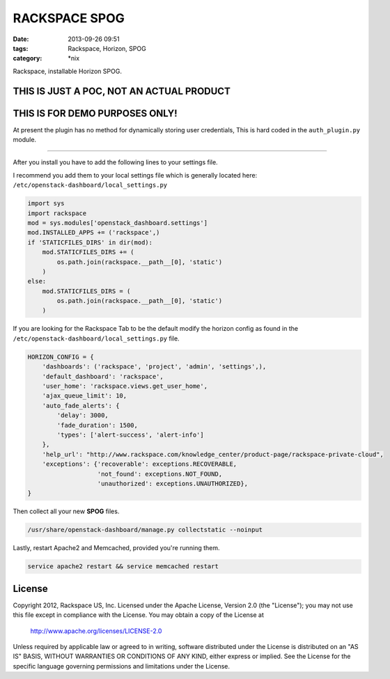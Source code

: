 RACKSPACE SPOG
##############
:date: 2013-09-26 09:51
:tags: Rackspace, Horizon, SPOG
:category: \*nix


Rackspace, installable Horizon SPOG.


THIS IS JUST A POC, NOT AN ACTUAL PRODUCT
^^^^^^^^^^^^^^^^^^^^^^^^^^^^^^^^^^^^^^^^^

THIS IS FOR DEMO PURPOSES ONLY!
^^^^^^^^^^^^^^^^^^^^^^^^^^^^^^^

At present the plugin has no method for dynamically storing user credentials, This is hard coded in the ``auth_plugin.py`` module.


========

After you install you have to add the following lines to your settings file.

I recommend you add them to your local settings file which is generally located here: ``/etc/openstack-dashboard/local_settings.py``


.. code-block::

    import sys
    import rackspace
    mod = sys.modules['openstack_dashboard.settings']
    mod.INSTALLED_APPS += ('rackspace',)
    if 'STATICFILES_DIRS' in dir(mod):
        mod.STATICFILES_DIRS += (
            os.path.join(rackspace.__path__[0], 'static')
        )
    else:
        mod.STATICFILES_DIRS = (
            os.path.join(rackspace.__path__[0], 'static')
        )


If you are looking for the Rackspace Tab to be the default modify the horizon config as found in the ``/etc/openstack-dashboard/local_settings.py`` file.


.. code-block::

    HORIZON_CONFIG = {
        'dashboards': ('rackspace', 'project', 'admin', 'settings',),
        'default_dashboard': 'rackspace',
        'user_home': 'rackspace.views.get_user_home',
        'ajax_queue_limit': 10,
        'auto_fade_alerts': {
            'delay': 3000,
            'fade_duration': 1500,
            'types': ['alert-success', 'alert-info']
        },
        'help_url': "http://www.rackspace.com/knowledge_center/product-page/rackspace-private-cloud",
        'exceptions': {'recoverable': exceptions.RECOVERABLE,
                       'not_found': exceptions.NOT_FOUND,
                       'unauthorized': exceptions.UNAUTHORIZED},
    }



Then collect all your new **SPOG** files.


.. code-block::

    /usr/share/openstack-dashboard/manage.py collectstatic --noinput


Lastly, restart Apache2 and Memcached, provided you're running them.


.. code-block::

    service apache2 restart && service memcached restart


License
^^^^^^^

Copyright 2012, Rackspace US, Inc.
Licensed under the Apache License, Version 2.0 (the "License");
you may not use this file except in compliance with the License.
You may obtain a copy of the License at

     http://www.apache.org/licenses/LICENSE-2.0

Unless required by applicable law or agreed to in writing, software
distributed under the License is distributed on an "AS IS" BASIS,
WITHOUT WARRANTIES OR CONDITIONS OF ANY KIND, either express or implied.
See the License for the specific language governing permissions and
limitations under the License.